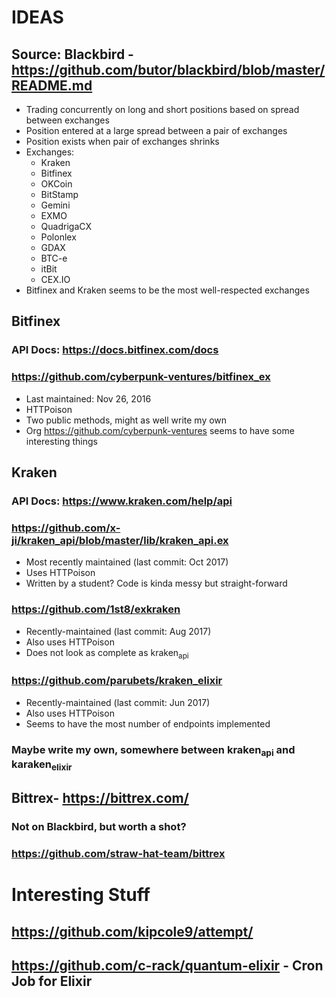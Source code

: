 *  IDEAS
** Source: Blackbird - https://github.com/butor/blackbird/blob/master/README.md
- Trading concurrently on long and short positions based on spread between exchanges
- Position entered at a large spread between a pair of exchanges
- Position exists when pair of exchanges shrinks
- Exchanges:
  - Kraken
  - Bitfinex
  - OKCoin
  - BitStamp
  - Gemini
  - EXMO
  - QuadrigaCX
  - Polonlex
  - GDAX
  - BTC-e
  - itBit
  - CEX.IO
- Bitfinex and Kraken seems to be the most well-respected exchanges
** Bitfinex
*** API Docs: https://docs.bitfinex.com/docs
*** https://github.com/cyberpunk-ventures/bitfinex_ex
- Last maintained: Nov 26, 2016
- HTTPoison
- Two public methods, might as well write my own
- Org https://github.com/cyberpunk-ventures seems to have some interesting things
** Kraken
*** API Docs: https://www.kraken.com/help/api
*** https://github.com/x-ji/kraken_api/blob/master/lib/kraken_api.ex
- Most recently maintained (last commit: Oct 2017)
- Uses HTTPoison
- Written by a student? Code is kinda messy but straight-forward
*** https://github.com/1st8/exkraken
- Recently-maintained (last commit: Aug 2017)
- Also uses HTTPoison
- Does not look as complete as kraken_api
*** https://github.com/parubets/kraken_elixir
- Recently-maintained (last commit: Jun 2017)
- Also uses HTTPoison
- Seems to have the most number of endpoints implemented
*** Maybe write my own, somewhere between kraken_api and karaken_elixir
** Bittrex- https://bittrex.com/
*** Not on Blackbird, but worth a shot?
*** https://github.com/straw-hat-team/bittrex
*  Interesting Stuff
** https://github.com/kipcole9/attempt/
** https://github.com/c-rack/quantum-elixir - Cron Job for Elixir

